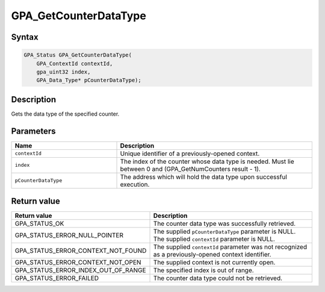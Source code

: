 .. Copyright (c) 2018 Advanced Micro Devices, Inc. All rights reserved.

GPA_GetCounterDataType
@@@@@@@@@@@@@@@@@@@@@@

Syntax
%%%%%%

.. code-block:: c++

    GPA_Status GPA_GetCounterDataType(
        GPA_ContextId contextId,
        gpa_uint32 index,
        GPA_Data_Type* pCounterDataType);

Description
%%%%%%%%%%%

Gets the data type of the specified counter.

Parameters
%%%%%%%%%%

.. csv-table::
    :header: "Name", "Description"
    :widths: 35, 65

    "``contextId``", "Unique identifier of a previously-opened context."
    "``index``", "The index of the counter whose data type is needed. Must lie between 0 and (GPA_GetNumCounters result - 1)."
    "``pCounterDataType``", "The address which will hold the data type upon successful execution."

Return value
%%%%%%%%%%%%

.. csv-table::
    :header: "Return value", "Description"
    :widths: 35, 65

    "GPA_STATUS_OK", "The counter data type was successfully retrieved."
    "GPA_STATUS_ERROR_NULL_POINTER", "| The supplied ``pCounterDataType`` parameter is NULL.
    | The supplied ``contextId`` parameter is NULL."
    "GPA_STATUS_ERROR_CONTEXT_NOT_FOUND", "The supplied ``contextId`` parameter was not recognized as a previously-opened context identifier."
    "GPA_STATUS_ERROR_CONTEXT_NOT_OPEN", "The supplied context is not currently open."
    "GPA_STATUS_ERROR_INDEX_OUT_OF_RANGE", "The specified index is out of range."
    "GPA_STATUS_ERROR_FAILED", "The counter data type could not be retrieved."
